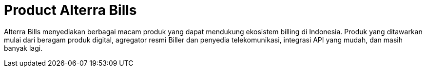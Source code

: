 = Product Alterra Bills

Alterra Bills menyediakan berbagai macam produk yang dapat mendukung ekosistem billing di Indonesia. Produk yang ditawarkan mulai dari beragam produk digital, agregator resmi Biller dan penyedia telekomunikasi, integrasi API yang mudah, dan masih banyak lagi.